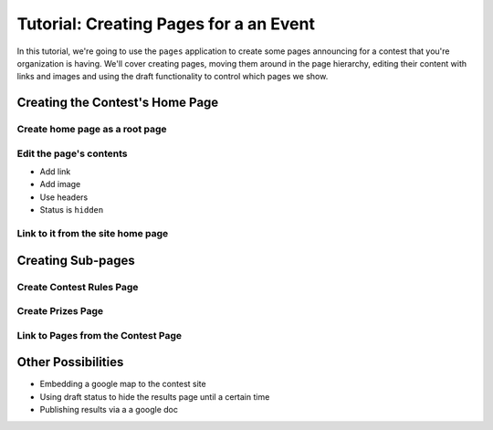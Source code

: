 .. _pages-tutorial:

***************************************
Tutorial: Creating Pages for a an Event
***************************************

In this tutorial, we're going to use the ``pages`` application to create some pages announcing for a contest that you're organization is having. We'll cover creating pages, moving them around in the page hierarchy, editing their content with links and images and using the draft functionality to control which pages we show.

Creating the Contest's Home Page
================================

Create home page as a root page
-------------------------------

Edit the page's contents
------------------------

- Add link
- Add image
- Use headers
- Status is ``hidden``

Link to it from the site home page
----------------------------------

Creating Sub-pages
==================

Create Contest Rules Page
-------------------------

Create Prizes Page
------------------

Link to Pages from the Contest Page
-----------------------------------

Other Possibilities
===================

- Embedding a google map to the contest site
- Using draft status to hide the results page until a certain time
- Publishing results via a a google doc

